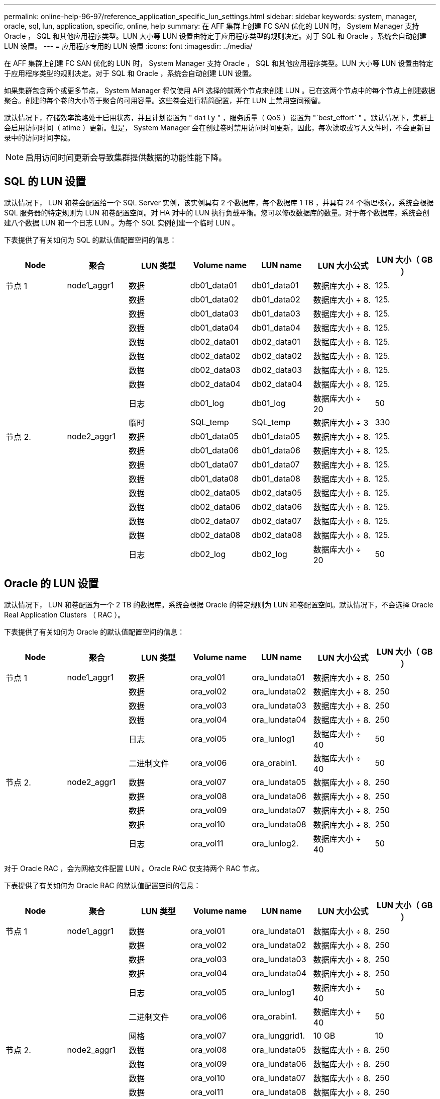 ---
permalink: online-help-96-97/reference_application_specific_lun_settings.html 
sidebar: sidebar 
keywords: system, manager, oracle, sql, lun, application, specific, online, help 
summary: 在 AFF 集群上创建 FC SAN 优化的 LUN 时， System Manager 支持 Oracle ， SQL 和其他应用程序类型。LUN 大小等 LUN 设置由特定于应用程序类型的规则决定。对于 SQL 和 Oracle ，系统会自动创建 LUN 设置。 
---
= 应用程序专用的 LUN 设置
:icons: font
:imagesdir: ../media/


[role="lead"]
在 AFF 集群上创建 FC SAN 优化的 LUN 时， System Manager 支持 Oracle ， SQL 和其他应用程序类型。LUN 大小等 LUN 设置由特定于应用程序类型的规则决定。对于 SQL 和 Oracle ，系统会自动创建 LUN 设置。

如果集群包含两个或更多节点， System Manager 将仅使用 API 选择的前两个节点来创建 LUN 。已在这两个节点中的每个节点上创建数据聚合。创建的每个卷的大小等于聚合的可用容量。这些卷会进行精简配置，并在 LUN 上禁用空间预留。

默认情况下，存储效率策略处于启用状态，并且计划设置为 " `daily` " ，服务质量（ QoS ）设置为 "`best_effort` " 。默认情况下，集群上会启用访问时间（ atime ）更新。但是， System Manager 会在创建卷时禁用访问时间更新，因此，每次读取或写入文件时，不会更新目录中的访问时间字段。

[NOTE]
====
启用访问时间更新会导致集群提供数据的功能性能下降。

====


== SQL 的 LUN 设置

默认情况下， LUN 和卷会配置给一个 SQL Server 实例，该实例具有 2 个数据库，每个数据库 1 TB ，并具有 24 个物理核心。系统会根据 SQL 服务器的特定规则为 LUN 和卷配置空间。对 HA 对中的 LUN 执行负载平衡。您可以修改数据库的数量。对于每个数据库，系统会创建八个数据 LUN 和一个日志 LUN 。为每个 SQL 实例创建一个临时 LUN 。

下表提供了有关如何为 SQL 的默认值配置空间的信息：

|===
| Node | 聚合 | LUN 类型 | Volume name | LUN name | LUN 大小公式 | LUN 大小（ GB ） 


 a| 
节点 1
 a| 
node1_aggr1
 a| 
数据
 a| 
db01_data01
 a| 
db01_data01
 a| 
数据库大小 ÷ 8.
 a| 
125.



 a| 
 a| 
 a| 
数据
 a| 
db01_data02
 a| 
db01_data02
 a| 
数据库大小 ÷ 8.
 a| 
125.



 a| 
 a| 
 a| 
数据
 a| 
db01_data03
 a| 
db01_data03
 a| 
数据库大小 ÷ 8.
 a| 
125.



 a| 
 a| 
 a| 
数据
 a| 
db01_data04
 a| 
db01_data04
 a| 
数据库大小 ÷ 8.
 a| 
125.



 a| 
 a| 
 a| 
数据
 a| 
db02_data01
 a| 
db02_data01
 a| 
数据库大小 ÷ 8.
 a| 
125.



 a| 
 a| 
 a| 
数据
 a| 
db02_data02
 a| 
db02_data02
 a| 
数据库大小 ÷ 8.
 a| 
125.



 a| 
 a| 
 a| 
数据
 a| 
db02_data03
 a| 
db02_data03
 a| 
数据库大小 ÷ 8.
 a| 
125.



 a| 
 a| 
 a| 
数据
 a| 
db02_data04
 a| 
db02_data04
 a| 
数据库大小 ÷ 8.
 a| 
125.



 a| 
 a| 
 a| 
日志
 a| 
db01_log
 a| 
db01_log
 a| 
数据库大小 ÷ 20
 a| 
50



 a| 
 a| 
 a| 
临时
 a| 
SQL_temp
 a| 
SQL_temp
 a| 
数据库大小 ÷ 3
 a| 
330



 a| 
节点 2.
 a| 
node2_aggr1
 a| 
数据
 a| 
db01_data05
 a| 
db01_data05
 a| 
数据库大小 ÷ 8.
 a| 
125.



 a| 
 a| 
 a| 
数据
 a| 
db01_data06
 a| 
db01_data06
 a| 
数据库大小 ÷ 8.
 a| 
125.



 a| 
 a| 
 a| 
数据
 a| 
db01_data07
 a| 
db01_data07
 a| 
数据库大小 ÷ 8.
 a| 
125.



 a| 
 a| 
 a| 
数据
 a| 
db01_data08
 a| 
db01_data08
 a| 
数据库大小 ÷ 8.
 a| 
125.



 a| 
 a| 
 a| 
数据
 a| 
db02_data05
 a| 
db02_data05
 a| 
数据库大小 ÷ 8.
 a| 
125.



 a| 
 a| 
 a| 
数据
 a| 
db02_data06
 a| 
db02_data06
 a| 
数据库大小 ÷ 8.
 a| 
125.



 a| 
 a| 
 a| 
数据
 a| 
db02_data07
 a| 
db02_data07
 a| 
数据库大小 ÷ 8.
 a| 
125.



 a| 
 a| 
 a| 
数据
 a| 
db02_data08
 a| 
db02_data08
 a| 
数据库大小 ÷ 8.
 a| 
125.



 a| 
 a| 
 a| 
日志
 a| 
db02_log
 a| 
db02_log
 a| 
数据库大小 ÷ 20
 a| 
50

|===


== Oracle 的 LUN 设置

默认情况下， LUN 和卷配置为一个 2 TB 的数据库。系统会根据 Oracle 的特定规则为 LUN 和卷配置空间。默认情况下，不会选择 Oracle Real Application Clusters （ RAC ）。

下表提供了有关如何为 Oracle 的默认值配置空间的信息：

|===
| Node | 聚合 | LUN 类型 | Volume name | LUN name | LUN 大小公式 | LUN 大小（ GB ） 


 a| 
节点 1
 a| 
node1_aggr1
 a| 
数据
 a| 
ora_vol01
 a| 
ora_lundata01
 a| 
数据库大小 ÷ 8.
 a| 
250



 a| 
 a| 
 a| 
数据
 a| 
ora_vol02
 a| 
ora_lundata02
 a| 
数据库大小 ÷ 8.
 a| 
250



 a| 
 a| 
 a| 
数据
 a| 
ora_vol03
 a| 
ora_lundata03
 a| 
数据库大小 ÷ 8.
 a| 
250



 a| 
 a| 
 a| 
数据
 a| 
ora_vol04
 a| 
ora_lundata04
 a| 
数据库大小 ÷ 8.
 a| 
250



 a| 
 a| 
 a| 
日志
 a| 
ora_vol05
 a| 
ora_lunlog1
 a| 
数据库大小 ÷ 40
 a| 
50



 a| 
 a| 
 a| 
二进制文件
 a| 
ora_vol06
 a| 
ora_orabin1.
 a| 
数据库大小 ÷ 40
 a| 
50



 a| 
节点 2.
 a| 
node2_aggr1
 a| 
数据
 a| 
ora_vol07
 a| 
ora_lundata05
 a| 
数据库大小 ÷ 8.
 a| 
250



 a| 
 a| 
 a| 
数据
 a| 
ora_vol08
 a| 
ora_lundata06
 a| 
数据库大小 ÷ 8.
 a| 
250



 a| 
 a| 
 a| 
数据
 a| 
ora_vol09
 a| 
ora_lundata07
 a| 
数据库大小 ÷ 8.
 a| 
250



 a| 
 a| 
 a| 
数据
 a| 
ora_vol10
 a| 
ora_lundata08
 a| 
数据库大小 ÷ 8.
 a| 
250



 a| 
 a| 
 a| 
日志
 a| 
ora_vol11
 a| 
ora_lunlog2.
 a| 
数据库大小 ÷ 40
 a| 
50

|===
对于 Oracle RAC ，会为网格文件配置 LUN 。Oracle RAC 仅支持两个 RAC 节点。

下表提供了有关如何为 Oracle RAC 的默认值配置空间的信息：

|===
| Node | 聚合 | LUN 类型 | Volume name | LUN name | LUN 大小公式 | LUN 大小（ GB ） 


 a| 
节点 1
 a| 
node1_aggr1
 a| 
数据
 a| 
ora_vol01
 a| 
ora_lundata01
 a| 
数据库大小 ÷ 8.
 a| 
250



 a| 
 a| 
 a| 
数据
 a| 
ora_vol02
 a| 
ora_lundata02
 a| 
数据库大小 ÷ 8.
 a| 
250



 a| 
 a| 
 a| 
数据
 a| 
ora_vol03
 a| 
ora_lundata03
 a| 
数据库大小 ÷ 8.
 a| 
250



 a| 
 a| 
 a| 
数据
 a| 
ora_vol04
 a| 
ora_lundata04
 a| 
数据库大小 ÷ 8.
 a| 
250



 a| 
 a| 
 a| 
日志
 a| 
ora_vol05
 a| 
ora_lunlog1
 a| 
数据库大小 ÷ 40
 a| 
50



 a| 
 a| 
 a| 
二进制文件
 a| 
ora_vol06
 a| 
ora_orabin1.
 a| 
数据库大小 ÷ 40
 a| 
50



 a| 
 a| 
 a| 
网格
 a| 
ora_vol07
 a| 
ora_lunggrid1.
 a| 
10 GB
 a| 
10



 a| 
节点 2.
 a| 
node2_aggr1
 a| 
数据
 a| 
ora_vol08
 a| 
ora_lundata05
 a| 
数据库大小 ÷ 8.
 a| 
250



 a| 
 a| 
 a| 
数据
 a| 
ora_vol09
 a| 
ora_lundata06
 a| 
数据库大小 ÷ 8.
 a| 
250



 a| 
 a| 
 a| 
数据
 a| 
ora_vol10
 a| 
ora_lundata07
 a| 
数据库大小 ÷ 8.
 a| 
250



 a| 
 a| 
 a| 
数据
 a| 
ora_vol11
 a| 
ora_lundata08
 a| 
数据库大小 ÷ 8.
 a| 
250



 a| 
 a| 
 a| 
日志
 a| 
ora_vol12
 a| 
ora_lunlog2.
 a| 
数据库大小 ÷ 40
 a| 
50



 a| 
 a| 
 a| 
二进制文件
 a| 
ora_vol13
 a| 
ora_orabin2.
 a| 
数据库大小 ÷ 40
 a| 
50

|===


== 其他应用程序类型的 LUN 设置

每个 LUN 都配置在一个卷中。空间会根据指定大小在 LUN 中配置。在所有 LUN 的节点之间执行负载平衡。
